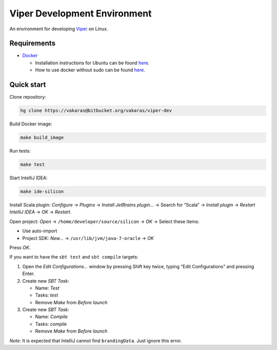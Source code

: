 =============================
Viper Development Environment
=============================

An environment for developing
`Viper <https://bitbucket.org/viperproject/>`_ on Linux.

Requirements
============

+   `Docker <https://docker.com/>`_

    +   Installation instructions for Ubuntu can be found
        `here <https://docs.docker.com/installation/ubuntulinux/>`_.
    +   How to use docker without sudo can be found
        `here <https://docs.docker.com/installation/ubuntulinux/#giving-non-root-access>`_.

Quick start
===========

Clone repository:

.. code-block:: bash
  
  hg clone https://vakaras@bitbucket.org/vakaras/viper-dev

Build Docker image:

.. code-block:: bash

  make build_image

Run tests:

.. code-block:: bash
  
  make test

Start IntelliJ IDEA:

.. code-block:: bash
  
  make ide-silicon

Install Scala plugin: *Configure* → *Plugins* → *Install JetBrains
plugin…* → Search for “Scala” → *Install plugin* → *Restart
IntelliJ IDEA* → *OK* → *Restart*.

Open project: *Open* → ``/home/developer/source/silicon`` → *OK* →
Select these items:

+   Use auto-import
+   Project SDK: *New…* → ``/usr/lib/jvm/java-7-oracle`` → *OK*

Press *OK*.

If you want to have the ``sbt test`` and ``sbt compile`` targets:

#.  Open the *Edit Configurations…* window by pressing Shift key twice, typing
    “Edit Configurations” and pressing Enter.
#.  Create new *SBT Task*:

    +   Name: *Test*
    +   Tasks: *test*
    +   Remove *Make* from *Before launch*

#.  Create new *SBT Task*:

    +   Name: *Compile*
    +   Tasks: *compile*
    +   Remove *Make* from *Before launch*

*Note:* It is expected that IntelliJ cannot find ``brandingData``. Just
ignore this error.
